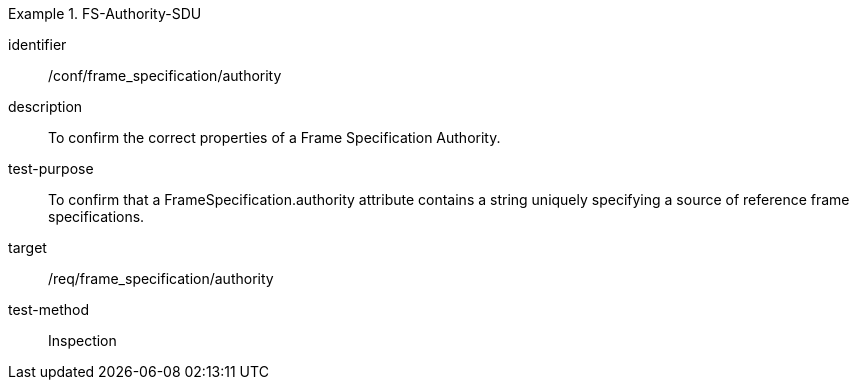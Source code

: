 
[conformance_test]
.FS-Authority-SDU
====
[%metadata]
identifier:: /conf/frame_specification/authority
description:: To confirm the correct properties of a Frame Specification Authority.
test-purpose:: To confirm that a FrameSpecification.authority attribute contains a string uniquely specifying a source of reference frame specifications.
target:: /req/frame_specification/authority
test-method:: Inspection
====
